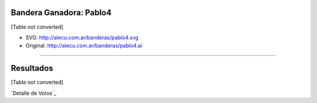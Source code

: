 
Bandera Ganadora: Pablo4
------------------------

[Table not converted]

* SVG: http://alecu.com.ar/banderas/pablo4.svg

* Original: http://alecu.com.ar/banderas/pablo4.ai

-------------------------



Resultados
----------

[Table not converted]

`Detalle de Votos`_

.. ############################################################################


